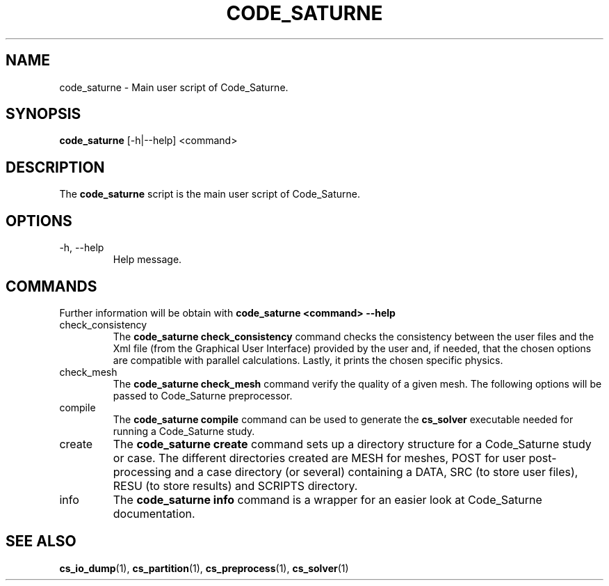 .\"-------------------------------------------------------------------------------
.\"
.\" This file is part of Code_Saturne, a general-purpose CFD tool.
.\"
.\" Copyright (C) 1998-2013 EDF S.A.
.\"
.\" This program is free software; you can redistribute it and/or modify it under
.\" the terms of the GNU General Public License as published by the Free Software
.\" Foundation; either version 2 of the License, or (at your option) any later
.\" version.
.\"
.\" This program is distributed in the hope that it will be useful, but WITHOUT
.\" ANY WARRANTY; without even the implied warranty of MERCHANTABILITY or FITNESS
.\" FOR A PARTICULAR PURPOSE.  See the GNU General Public License for more
.\" details.
.\"
.\" You should have received a copy of the GNU General Public License along with
.\" this program; if not, write to the Free Software Foundation, Inc., 51 Franklin
.\" Street, Fifth Floor, Boston, MA 02110-1301, USA.
.\"
.\"-------------------------------------------------------------------------------
.\"
.TH CODE_SATURNE 1 2009-10-27 "" "Code_Saturne commands"
.SH NAME
code_saturne \- Main user script of Code_Saturne.
.SH SYNOPSIS
.B code_saturne
.RI [-h|--help]
.RI <command>
.br
.SH DESCRIPTION
The
.B code_saturne
script is the main user script of Code_Saturne.
.\"
.\" Options description
.SH OPTIONS
.B
.IP "-h, --help"
Help message.
.\"
.\" Commands description
.SH COMMANDS
Further information will be obtain with
.B "code_saturne <command> --help"
.B
.IP "check_consistency"
The
.B "code_saturne check_consistency"
command checks the consistency between the user files and the Xml file
(from the Graphical User Interface) provided by the user and, if
needed, that the chosen options are compatible with parallel
calculations. Lastly, it prints the chosen specific physics.

.B
.IP "check_mesh"
The
.B "code_saturne check_mesh"
command verify the quality of a given mesh. The following options will
be passed to Code_Saturne preprocessor.

.B
.IP "compile"
The
.B "code_saturne compile"
command can be used to generate the
.B cs_solver
executable needed for running a Code_Saturne study.

.B
.IP "create"
The
.B "code_saturne create"
command sets up a directory structure for a Code_Saturne study or
case. The different directories created are MESH for meshes, POST for
user post-processing and a case directory (or several) containing a
DATA, SRC (to store user files), RESU (to store results) and SCRIPTS
directory.

.B
.IP "info"
The
.B "code_saturne info"
command is a wrapper for an easier look at Code_Saturne documentation.
.\"
.\" References
.SH SEE ALSO
.BR cs_io_dump (1),
.BR cs_partition (1),
.BR cs_preprocess (1),
.BR cs_solver (1)
